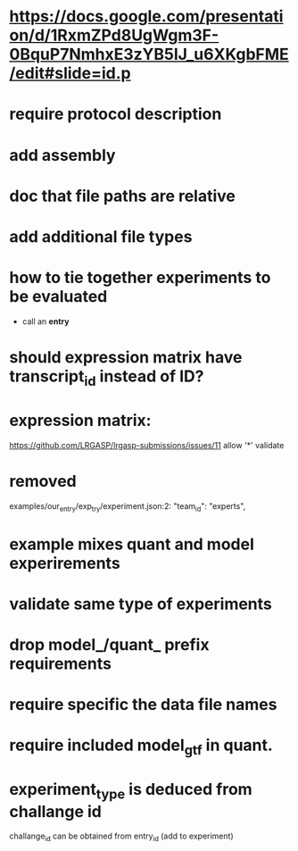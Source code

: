 * https://docs.google.com/presentation/d/1RxmZPd8UgWgm3F-0BquP7NmhxE3zYB5lJ_u6XKgbFME/edit#slide=id.p
* require protocol description
* add assembly
* doc that file paths are relative
* add additional file types
* how to tie together experiments to be evaluated
- call an *entry*
* should expression matrix have transcript_id instead of ID?
* expression matrix:
https://github.com/LRGASP/lrgasp-submissions/issues/11
allow '*'
validate
* removed 
examples/our_entry/exp_try/experiment.json:2:    "team_id": "experts",

* example mixes quant and model experirements
* validate same type of experiments
* drop model_/quant_ prefix requirements
* require specific the data file names
* require included model_gtf in quant.
* experiment_type is deduced from challange id
challange_id can be obtained from entry_id (add to experiment)
